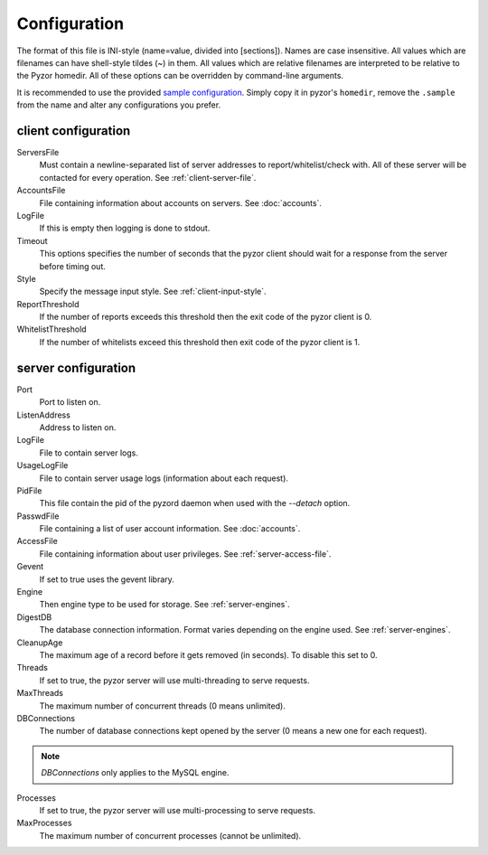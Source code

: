 Configuration
===============

The format of this file is INI-style (name=value, divided into [sections]). 
Names are case insensitive. All values which are filenames can have shell-style 
tildes (~) in them. All values which are relative filenames are interpreted to 
be relative to the Pyzor homedir. All of these options can be overridden by 
command-line arguments.

It is recommended to use the provided `sample configuration <https://github.co
m/SpamExperts/pyzor/blob/master/config/config.sample>`_. Simply copy it in 
pyzor's ``homedir``, remove the ``.sample`` from the name and alter any 
configurations you prefer.

.. _client-configuration:

client configuration
-----------------------

ServersFile
    Must contain a newline-separated list of server addresses to 
    report/whitelist/check with. All of these server will be contacted for 
    every operation. See :ref:`client-server-file`.

AccountsFile
    File containing information about accounts on servers. See :doc:`accounts`.

LogFile
    If this is empty then logging is done to stdout.

Timeout
    This options specifies the number of seconds that the pyzor client should 
    wait for a response from the server before timing out.

Style 
    Specify the message input style. See :ref:`client-input-style`.

ReportThreshold
    If the number of reports exceeds this threshold then the exit code of the 
    pyzor client is 0.

WhitelistThreshold
    If the number of whitelists exceed this threshold then exit code of the 
    pyzor client is 1.

.. _server-configuration:


server configuration
------------------------

Port
    Port to listen on.

ListenAddress
    Address to listen on.

LogFile
    File to contain server logs.

UsageLogFile
    File to contain server usage logs (information about each request).

PidFile
    This file contain the pid of the pyzord daemon when used with the 
    `--detach` option.

PasswdFile
    File containing a list of user account information. See :doc:`accounts`.

AccessFile
    File containing information about user privileges. See 
    :ref:`server-access-file`.

Gevent
    If set to true uses the gevent library.

Engine
    Then engine type to be used for storage. See :ref:`server-engines`. 

DigestDB
    The database connection information. Format varies depending on the engine 
    used. See :ref:`server-engines`.

CleanupAge
    The maximum age of a record before it gets removed (in seconds). To 
    disable this set to 0.

Threads
    If set to true, the pyzor server will use multi-threading to serve 
    requests.

MaxThreads
    The maximum number of concurrent threads (0 means unlimited).

DBConnections
    The number of database connections kept opened by the server (0 means a 
    new one for each request). 

.. note::    
    `DBConnections` only applies to the MySQL engine.

Processes
    If set to true, the pyzor server will use multi-processing to serve 
    requests.

MaxProcesses
    The maximum number of concurrent processes (cannot be unlimited).


